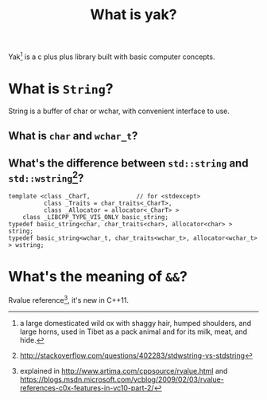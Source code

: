 #+TITLE: What is yak?

  Yak[fn:yak] is a c plus plus library built with basic computer concepts.

* What is =String=?
  String is a buffer of char or wchar, with convenient interface to use.

** What is =char= and =wchar_t=?
   
** What's the difference between =std::string= and =std::wstring=[fn:1]?
#+BEGIN_SRC C++
template <class _CharT,             // for <stdexcept>
          class _Traits = char_traits<_CharT>,
          class _Allocator = allocator<_CharT> >
    class _LIBCPP_TYPE_VIS_ONLY basic_string;
typedef basic_string<char, char_traits<char>, allocator<char> > string;
typedef basic_string<wchar_t, char_traits<wchar_t>, allocator<wchar_t> > wstring;
#+END_SRC

* What's the meaning of =&&=?
  Rvalue reference[fn:2], it's new in C++11.

[fn:yak] a large domesticated wild ox with shaggy hair, humped shoulders, and large horns, used in Tibet as a pack animal and for its milk, meat, and hide.
[fn:1] [[http://stackoverflow.com/questions/402283/stdwstring-vs-stdstring]]
[fn:2] explained in [[http://www.artima.com/cppsource/rvalue.html]] and [[https://blogs.msdn.microsoft.com/vcblog/2009/02/03/rvalue-references-c0x-features-in-vc10-part-2/]]
